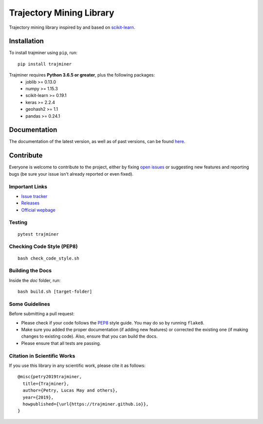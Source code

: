 .. -*- mode: rst -*-

Trajectory Mining Library
=========================

|CircleCI|_ |Release|_ |Python|_ |License|_ |CodeQuality|_

.. |CircleCI| image:: https://circleci.com/gh/trajminer/trajminer/tree/master.svg?style=svg
.. _CircleCI: https://circleci.com/gh/trajminer/trajminer/tree/master

.. |Release| image:: https://img.shields.io/pypi/v/trajminer.svg
.. _Release: https://pypi.org/project/trajminer

.. |Python| image:: https://img.shields.io/pypi/pyversions/trajminer.svg
.. _Python: https://pypi.org/project/trajminer

.. |License| image:: https://img.shields.io/pypi/l/trajminer.svg
.. _License: https://pypi.org/project/trajminer

.. |CodeQuality| image:: https://api.codacy.com/project/badge/Grade/18138918e47f407cabc4367f114492ce
.. _CodeQuality: https://www.codacy.com/app/trajminer/trajminer?utm_source=github.com&amp;utm_medium=referral&amp;utm_content=trajminer/trajminer&amp;utm_campaign=Badge_Grade

Trajectory mining library inspired by and based on `scikit-learn <https://github.com/scikit-learn/scikit-learn>`_.

Installation
------------

To install trajminer using ``pip``, run: ::

	pip install trajminer

Trajminer requires **Python 3.6.5 or greater**, plus the following packages:
  - joblib >= 0.13.0
  - numpy >= 1.15.3
  - scikit-learn >= 0.19.1
  - keras >= 2.2.4
  - geohash2 >= 1.1
  - pandas >= 0.24.1

Documentation
-------------

The documentation of the latest version, as well as of past versions, can be found `here <https://trajminer.github.io/>`_.

Contribute
----------

Everyone is welcome to contribute to the project, either by fixing `open issues <https://github.com/trajminer/trajminer/issues>`_ or suggesting new features and reporting bugs (be sure your issue isn't already reported or even fixed).

Important Links
~~~~~~~~~~~~~~~

- `Issue tracker <https://github.com/trajminer/trajminer/issues>`_
- `Releases <https://pypi.org/project/trajminer>`_
- `Official wepbage <http://trajminer.github.io/>`_

Testing
~~~~~~~
::

  pytest trajminer

Checking Code Style (PEP8)
~~~~~~~~~~~~~~~~~~~~~~~~~~
::

	bash check_code_style.sh

Building the Docs
~~~~~~~~~~~~~~~~~

Inside the `doc` folder, run: ::

	bash build.sh [target-folder]

Some Guidelines
~~~~~~~~~~~~~~~

Before submitting a pull request:

- Please check if your code follows the `PEP8 <https://www.python.org/dev/peps/pep-0008/>`_ style guide. You may do so by running ``flake8``.
- Make sure you added the proper documentation (if adding new features) or corrected the existing one (if making changes to existing code). Also, ensure that you can build the docs.
- Please ensure that all tests are passing.

Citation in Scientific Works
~~~~~~~~~~~~~~~~~~~~~~~~~~~~

If you use this library in any scientific work, please cite it as follows: ::

	@misc{petry2019trajminer,
	  title={Trajminer},
	  author={Petry, Lucas May and others},
	  year={2019},
	  howpublished={\url{https://trajminer.github.io}},
	}
